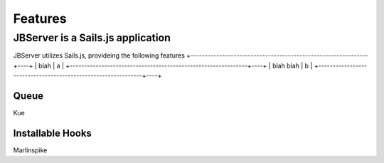 ********
Features
********

JBServer is a Sails.js application
**********************************

JBServer utilizes Sails.js, provideing the following features
+--------------------------------------------------------------+----+
| blah                                                         | a  |
+--------------------------------------------------------------+----+
| blah blah                                                    | b  |
+--------------------------------------------------------------+----+

Queue
-----

Kue

Installable Hooks
-----------------

Marlinspike
